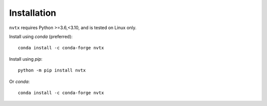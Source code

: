 Installation
============

``nvtx`` requires Python >=3.6,<3.10, and is tested on Linux only.

Install using `conda` (preferred):
::

   conda install -c conda-forge nvtx

Install using `pip`:
::

   python -m pip install nvtx

Or `conda`:
::

   conda install -c conda-forge nvtx
